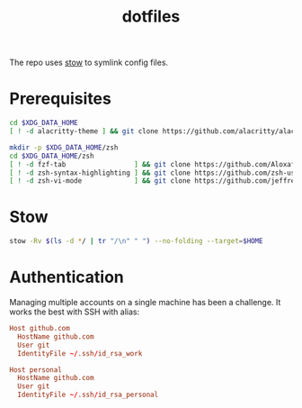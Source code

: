 #+title: dotfiles

The repo uses [[https://www.gnu.org/software/stow][stow]] to symlink config files.

* Prerequisites
#+begin_src  sh :results none
cd $XDG_DATA_HOME
[ ! -d alacritty-theme ] && git clone https://github.com/alacritty/alacritty-theme

mkdir -p $XDG_DATA_HOME/zsh
cd $XDG_DATA_HOME/zsh
[ ! -d fzf-tab                 ] && git clone https://github.com/Aloxaf/fzf-tab
[ ! -d zsh-syntax-highlighting ] && git clone https://github.com/zsh-users/zsh-syntax-highlighting
[ ! -d zsh-vi-mode             ] && git clone https://github.com/jeffreytse/zsh-vi-mode
#+end_src

* Stow
#+begin_src sh :results none
stow -Rv $(ls -d */ | tr "/\n" " ") --no-folding --target=$HOME
#+end_src

* Authentication
Managing multiple accounts on a single machine has been a challenge. It works
the best with SSH with alias:
#+begin_src conf :eval no
Host github.com
  HostName github.com
  User git
  IdentityFile ~/.ssh/id_rsa_work

Host personal
  HostName github.com
  User git
  IdentityFile ~/.ssh/id_rsa_personal
#+end_src
